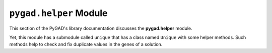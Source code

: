 .. _pygadhelper-module:

``pygad.helper`` Module
=======================

This section of the PyGAD's library documentation discusses the
**pygad.helper** module.

Yet, this module has a submodule called ``unique`` that has a class
named ``Unique`` with some helper methods. Such methods help to check
and fix duplicate values in the genes of a solution.
